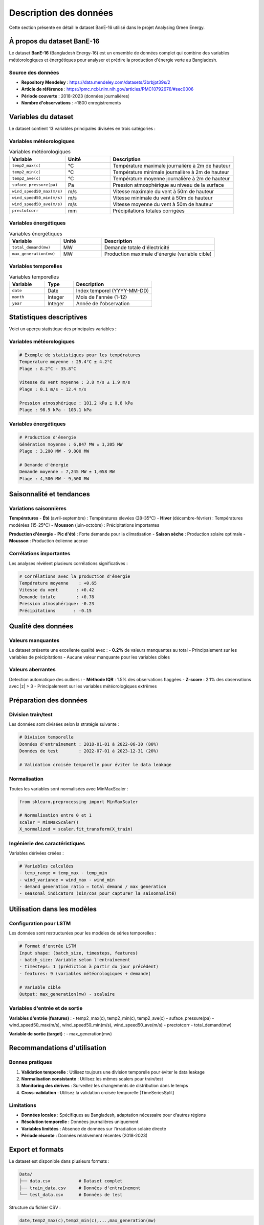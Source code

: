 Description des données
=====================

Cette section présente en détail le dataset BanE-16 utilisé dans le projet Analysing Green Energy.

À propos du dataset BanE-16
---------------------------

Le dataset **BanE-16** (Bangladesh Energy-16) est un ensemble de données complet qui combine des variables météorologiques et énergétiques pour analyser et prédire la production d'énergie verte au Bangladesh.

Source des données
~~~~~~~~~~~~~~~~~

- **Repository Mendeley** : https://data.mendeley.com/datasets/3brbjpt39s/2
- **Article de référence** : https://pmc.ncbi.nlm.nih.gov/articles/PMC10792676/#sec0006
- **Période couverte** : 2018-2023 (données journalières)
- **Nombre d'observations** : ~1800 enregistrements

Variables du dataset
-------------------

Le dataset contient 13 variables principales divisées en trois catégories :

Variables météorologiques
~~~~~~~~~~~~~~~~~~~~~~~~~

.. list-table:: Variables météorologiques
   :widths: 25 20 55
   :header-rows: 1

   * - Variable
     - Unité
     - Description
   * - ``temp2_max(c)``
     - °C
     - Température maximale journalière à 2m de hauteur
   * - ``temp2_min(c)``
     - °C
     - Température minimale journalière à 2m de hauteur
   * - ``temp2_ave(c)``
     - °C
     - Température moyenne journalière à 2m de hauteur
   * - ``suface_pressure(pa)``
     - Pa
     - Pression atmosphérique au niveau de la surface
   * - ``wind_speed50_max(m/s)``
     - m/s
     - Vitesse maximale du vent à 50m de hauteur
   * - ``wind_speed50_min(m/s)``
     - m/s
     - Vitesse minimale du vent à 50m de hauteur
   * - ``wind_speed50_ave(m/s)``
     - m/s
     - Vitesse moyenne du vent à 50m de hauteur
   * - ``prectotcorr``
     - mm
     - Précipitations totales corrigées

Variables énergétiques
~~~~~~~~~~~~~~~~~~~~~

.. list-table:: Variables énergétiques
   :widths: 25 20 55
   :header-rows: 1

   * - Variable
     - Unité
     - Description
   * - ``total_demand(mw)``
     - MW
     - Demande totale d'électricité
   * - ``max_generation(mw)``
     - MW
     - Production maximale d'énergie (variable cible)

Variables temporelles
~~~~~~~~~~~~~~~~~~~~

.. list-table:: Variables temporelles
   :widths: 25 20 55
   :header-rows: 1

   * - Variable
     - Type
     - Description
   * - ``date``
     - Date
     - Index temporel (YYYY-MM-DD)
   * - ``month``
     - Integer
     - Mois de l'année (1-12)
   * - ``year``
     - Integer
     - Année de l'observation

Statistiques descriptives
-------------------------

Voici un aperçu statistique des principales variables :

Variables météorologiques
~~~~~~~~~~~~~~~~~~~~~~~~~

.. code-block:: python

    # Exemple de statistiques pour les températures
    Temperature moyenne : 25.4°C ± 4.2°C
    Plage : 8.2°C - 35.8°C
    
    Vitesse du vent moyenne : 3.8 m/s ± 1.9 m/s
    Plage : 0.1 m/s - 12.4 m/s
    
    Pression atmosphérique : 101.2 kPa ± 0.8 kPa
    Plage : 98.5 kPa - 103.1 kPa

Variables énergétiques
~~~~~~~~~~~~~~~~~~~~~

.. code-block:: python

    # Production d'énergie
    Génération moyenne : 6,847 MW ± 1,205 MW
    Plage : 3,200 MW - 9,800 MW
    
    # Demande d'énergie
    Demande moyenne : 7,245 MW ± 1,058 MW
    Plage : 4,500 MW - 9,500 MW

Saisonnalité et tendances
------------------------

Variations saisonnières
~~~~~~~~~~~~~~~~~~~~~~

**Températures**
- **Été** (avril-septembre) : Températures élevées (28-35°C)
- **Hiver** (décembre-février) : Températures modérées (15-25°C)
- **Mousson** (juin-octobre) : Précipitations importantes

**Production d'énergie**
- **Pic d'été** : Forte demande pour la climatisation
- **Saison sèche** : Production solaire optimale
- **Mousson** : Production éolienne accrue

Corrélations importantes
~~~~~~~~~~~~~~~~~~~~~~~

Les analyses révèlent plusieurs corrélations significatives :

.. code-block:: python

    # Corrélations avec la production d'énergie
    Température moyenne    : +0.65
    Vitesse du vent       : +0.42
    Demande totale        : +0.78
    Pression atmosphérique: -0.23
    Précipitations       : -0.15

Qualité des données
------------------

Valeurs manquantes
~~~~~~~~~~~~~~~~~

Le dataset présente une excellente qualité avec :
- **0.2%** de valeurs manquantes au total
- Principalement sur les variables de précipitations
- Aucune valeur manquante pour les variables cibles

Valeurs aberrantes
~~~~~~~~~~~~~~~~~

Detection automatique des outliers :
- **Méthode IQR** : 1.5% des observations flaggées
- **Z-score** : 2.1% des observations avec |z| > 3
- Principalement sur les variables météorologiques extrêmes

Préparation des données
----------------------

Division train/test
~~~~~~~~~~~~~~~~~~

Les données sont divisées selon la stratégie suivante :

.. code-block:: python

    # Division temporelle
    Données d'entraînement : 2018-01-01 à 2022-06-30 (80%)
    Données de test        : 2022-07-01 à 2023-12-31 (20%)
    
    # Validation croisée temporelle pour éviter le data leakage

Normalisation
~~~~~~~~~~~~

Toutes les variables sont normalisées avec MinMaxScaler :

.. code-block:: python

    from sklearn.preprocessing import MinMaxScaler
    
    # Normalisation entre 0 et 1
    scaler = MinMaxScaler()
    X_normalized = scaler.fit_transform(X_train)

Ingénierie des caractéristiques
~~~~~~~~~~~~~~~~~~~~~~~~~~~~~~~

Variables dérivées créées :

.. code-block:: python

    # Variables calculées
    - temp_range = temp_max - temp_min
    - wind_variance = wind_max - wind_min  
    - demand_generation_ratio = total_demand / max_generation
    - seasonal_indicators (sin/cos pour capturer la saisonnalité)

Utilisation dans les modèles
----------------------------

Configuration pour LSTM
~~~~~~~~~~~~~~~~~~~~~~~

Les données sont restructurées pour les modèles de séries temporelles :

.. code-block:: python

    # Format d'entrée LSTM
    Input shape: (batch_size, timesteps, features)
    - batch_size: Variable selon l'entraînement
    - timesteps: 1 (prédiction à partir du jour précédent)
    - features: 9 (variables météorologiques + demande)
    
    # Variable cible
    Output: max_generation(mw) - scalaire

Variables d'entrée et de sortie
~~~~~~~~~~~~~~~~~~~~~~~~~~~~~~

**Variables d'entrée (features)** :
- temp2_max(c), temp2_min(c), temp2_ave(c)
- suface_pressure(pa)
- wind_speed50_max(m/s), wind_speed50_min(m/s), wind_speed50_ave(m/s)
- prectotcorr
- total_demand(mw)

**Variable de sortie (target)** :
- max_generation(mw)

Recommandations d'utilisation
-----------------------------

Bonnes pratiques
~~~~~~~~~~~~~~~

1. **Validation temporelle** : Utilisez toujours une division temporelle pour éviter le data leakage
2. **Normalisation consistante** : Utilisez les mêmes scalers pour train/test
3. **Monitoring des dérives** : Surveillez les changements de distribution dans le temps
4. **Cross-validation** : Utilisez la validation croisée temporelle (TimeSeriesSplit)

Limitations
~~~~~~~~~~

- **Données locales** : Spécifiques au Bangladesh, adaptation nécessaire pour d'autres régions
- **Résolution temporelle** : Données journalières uniquement
- **Variables limitées** : Absence de données sur l'irradiation solaire directe
- **Période récente** : Données relativement récentes (2018-2023)

Export et formats
----------------

Le dataset est disponible dans plusieurs formats :

.. code-block::

    Data/
    ├── data.csv           # Dataset complet
    ├── train_data.csv     # Données d'entraînement  
    └── test_data.csv      # Données de test

Structure du fichier CSV :

.. code-block::

    date,temp2_max(c),temp2_min(c),...,max_generation(mw)
    2018-01-01,24.48,13.78,...,7651.0
    2018-01-02,23.16,15.28,...,7782.0
    ...

Prochaines étapes
----------------

Maintenant que vous comprenez les données :

1. Explorez le :doc:`preprocessing` pour la préparation avancée
2. Consultez :doc:`data_analysis` pour l'analyse exploratoire
3. Découvrez :doc:`lstm_models` pour la modélisation
